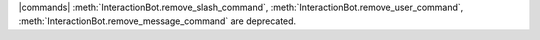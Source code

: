 |commands| :meth:`InteractionBot.remove_slash_command`,
:meth:`InteractionBot.remove_user_command`,
:meth:`InteractionBot.remove_message_command` are deprecated.

